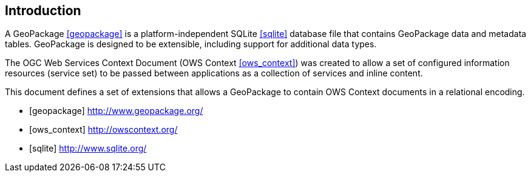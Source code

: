 [preface]
== Introduction

A GeoPackage <<geopackage>> is a platform-independent SQLite <<sqlite>> database file that contains GeoPackage data and metadata tables.
GeoPackage is designed to be extensible, including support for additional data types.

The OGC Web Services Context Document (OWS Context <<ows_context>>) was created to allow a set of configured information resources (service set) to be passed between applications as a collection of services and inline content.

This document defines a set of extensions that allows a GeoPackage to contain OWS Context documents in a relational encoding. 

[bibliography]

- [[[geopackage]]] http://www.geopackage.org/
- [[[ows_context]]] http://owscontext.org/
- [[[sqlite]]] http://www.sqlite.org/
